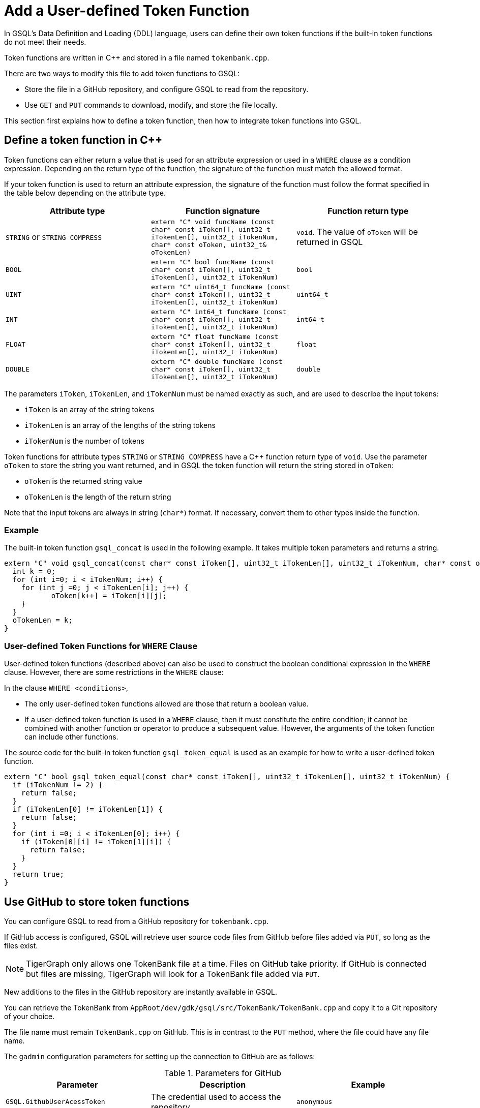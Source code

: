 = Add a User-defined Token Function
:pp: {plus}{plus}

In GSQL's Data Definition and Loading (DDL) language, users can define
their own token functions if the built-in token functions do not meet
their needs.

Token functions are written in C{pp} and stored in a file named `tokenbank.cpp`.

There are two ways to modify this file to add token functions to GSQL:

* Store the file in a GitHub repository, and configure GSQL to read from the repository.
* Use `GET` and `PUT` commands to download, modify, and store the file locally.

This section first explains how to define a token function, then how to integrate token functions into GSQL.

== Define a token function in C{pp}

Token functions can either return a value that is
used for an attribute expression or used in a `WHERE` clause as a
condition expression. Depending on the return type of the function, the
signature of the function must match the allowed format.

If your token function is used to return an attribute expression, the
signature of the function must follow the format specified in the table
below depending on the attribute type.

[cols=",,",options="header",]
|===
|Attribute type |Function signature |Function return type
|`STRING` or `STRING COMPRESS`
|`extern "C" void funcName (const char* const iToken[], uint32_t iTokenLen[], uint32_t iTokenNum,  char* const oToken, uint32_t& oTokenLen)`
|`void`. The value of `oToken` will be returned in GSQL

|`BOOL`
|`extern "C" bool funcName (const char* const iToken[], uint32_t iTokenLen[], uint32_t iTokenNum)`
|`bool`

|`UINT`
|`extern "C" uint64_t funcName (const char* const iToken[], uint32_t iTokenLen[], uint32_t iTokenNum)`
|`uint64_t`

|`INT`
|`extern "C" int64_t funcName (const char* const iToken[], uint32_t iTokenLen[], uint32_t iTokenNum)`
|`int64_t`

|`FLOAT`
|`extern "C" float funcName (const char* const iToken[], uint32_t iTokenLen[], uint32_t iTokenNum)`
|`float`

|`DOUBLE`
|`extern "C" double funcName (const char* const iToken[], uint32_t iTokenLen[], uint32_t iTokenNum)`
|`double`
|===

The parameters `iToken`, `iTokenLen`, and `iTokenNum` must be
named exactly as such, and are used to describe the input tokens:

* `iToken` is an array of the string tokens
* `iTokenLen` is an array of the lengths of the string tokens
* `iTokenNum` is the number of tokens

Token functions for attribute types `STRING` or
`STRING COMPRESS` have a C{pp} function return type of `void`.
Use the parameter `oToken` to store the string you want returned, and
in GSQL the token function will return the string stored in `oToken`:

* `oToken` is the returned string value
* `oTokenLen` is the length of the return string

Note that the input tokens are always in string (`char*`) format. If
necessary, convert them to other types inside the function.


=== Example

The built-in token function `gsql_concat` is used in the following example.
It takes multiple token parameters and returns a string.

[source,c++]
----
extern "C" void gsql_concat(const char* const iToken[], uint32_t iTokenLen[], uint32_t iTokenNum, char* const oToken, uint32_t& oTokenLen) {
  int k = 0;
  for (int i=0; i < iTokenNum; i++) {
    for (int j =0; j < iTokenLen[i]; j++) {
           oToken[k++] = iToken[i][j];
    }
  }
  oTokenLen = k;
}
----

=== User-defined Token Functions for `WHERE` Clause

User-defined token functions (described above) can also be used to
construct the boolean conditional expression in the `WHERE` clause.
However, there are some restrictions in the `WHERE` clause:

In the clause `WHERE <conditions>`,

* The only user-defined token functions allowed are those that return a
boolean value.
* If a user-defined token function is used in a `WHERE` clause, then
it must constitute the entire condition; it cannot be combined with
another function or operator to produce a subsequent value. However, the
arguments of the token function can include other functions.

The source code for the built-in token function `gsql_token_equal` is
used as an example for how to write a user-defined token function.

....
extern "C" bool gsql_token_equal(const char* const iToken[], uint32_t iTokenLen[], uint32_t iTokenNum) {
  if (iTokenNum != 2) {
    return false;
  }
  if (iTokenLen[0] != iTokenLen[1]) {
    return false;
  }
  for (int i =0; i < iTokenLen[0]; i++) {
    if (iToken[0][i] != iToken[1][i]) {
      return false;
    }
  }
  return true;
}
....

== Use GitHub to store token functions

You can configure GSQL to read from a GitHub repository for `tokenbank.cpp`.

If GitHub access is configured, GSQL will retrieve user source code files from GitHub before files added via `PUT`, so long as the files exist.

[NOTE]
TigerGraph only allows one TokenBank file at a time. Files on GitHub take priority.
If GitHub is connected but files are missing, TigerGraph will look for a TokenBank file added via `PUT`.

New additions to the files in the GitHub repository are instantly available in GSQL.

You can retrieve the TokenBank from `AppRoot/dev/gdk/gsql/src/TokenBank/TokenBank.cpp` and copy it to a Git repository of your choice.

The file name must remain `TokenBank.cpp` on GitHub.
This is in contrast to the `PUT` method, where the file could have any file name.

The `gadmin` configuration parameters for setting up the connection to GitHub are as follows:

[header=true]
.Parameters for GitHub
|===
|Parameter | Description | Example

| `GSQL.GithubUserAcessToken` | The credential used to access the repository | `anonymous`
| `GSQL.GithubRepository` | The user and repository where the files are held | `sample_user/repository`
| `GSQL.GithubBranch`  | The branch to access | `main`
| `GSQL.GithubPath` | Path to the directory in the repository that has `TokenBank.cpp` | `src/`
| `GSQL.GithubUrl` | Optional parameter used for GitHub Enterprise | `https://api.github.com`
|===

Use the xref:tigergraph-server:system-management:management-with-gadmin.adoc#_gadmin_config_set[`gadmin config set`] command to configure the aforementioned parameters to connect GSQL to the GitHub repository hosting your files.

Below is an example configuration. Remember to run `gadmin config apply` after changing the parameters.
If GSQL is already running, you will need to run `gadmin restart all` to restart GSQL before the token functions become available.

[source]
----
gadmin config set GSQL.GithubUserAcessToken anonymous
gadmin config set GSQL.GithubRepository tigergraph/ecosys
gadmin config set GSQL.GithubBranch demo_github
gadmin config set GSQL.GithubPath sample_code/src
gadmin config apply
----

After the parameters are successfully configured, you can access your user-defined token functions right away.

== Store token functions locally

=== Step 1: Modify the current TokenBank file

Use the `GET TokenBank` command in GSQL to download
the current UDF file to any location on your machine. The path after the
keyword `TO` specifies the path where the `file` will be output to.

The file and the directories will be created if they do not exist, and
the file must end with the file extension `.cpp`.

[source,gsql]
----
GSQL > GET TokenBank TO "/home/tigergraph/TokenBank.cpp"
GET TokenBank successfully.
----

If you only supply a directory but not a filename, the file will be
created with the default filename `TokenBank.cpp`.

=== Step 2: Define your token function

Write your function in `TokenBank.cpp`.

[CAUTION]
====
If any code in `TokenBank.cpp` causes a compilation error, GSQL will be unable to run _any_ loading jobs, whether containing user-defined token functions or not.
====

=== Step 3: Store the modified TokenBank.cpp file

After defining the token function, use the `PUT TokenBank` command to store the file so that GSQL can read it.
The path after the keyword `FROM` is the absolute path to the `TokenBank.cpp` file.

[source,gsql]
----
GSQL > PUT TokenBank FROM "/home/tigergraph/TokenBank.cpp"
PUT TokenBank successfully.
----

The `PUT` command will automatically store the files in all nodes in a cluster, overwriting any existing files that contain token functions.
Once the file is stored, you will be able to call the user-defined token function the next time GSQL is executed.
This includes the next time you start the GSQL shell or execute GSQL scripts from a bash shell.